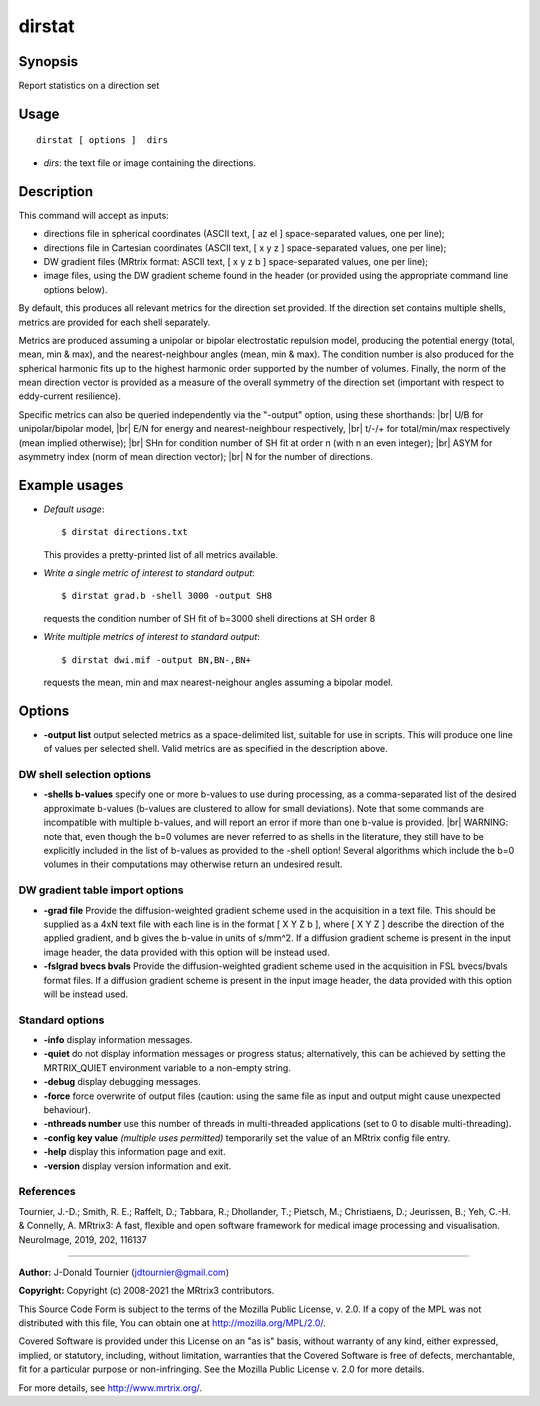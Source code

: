 .. _dirstat:

dirstat
===================

Synopsis
--------

Report statistics on a direction set

Usage
--------

::

    dirstat [ options ]  dirs

-  *dirs*: the text file or image containing the directions.

Description
-----------

This command will accept as inputs:

- directions file in spherical coordinates (ASCII text, [ az el ] space-separated values, one per line);

- directions file in Cartesian coordinates (ASCII text, [ x y z ] space-separated values, one per line);

- DW gradient files (MRtrix format: ASCII text, [ x y z b ] space-separated values, one per line);

- image files, using the DW gradient scheme found in the header (or provided using the appropriate command line options below).

By default, this produces all relevant metrics for the direction set provided. If the direction set contains multiple shells, metrics are provided for each shell separately.

Metrics are produced assuming a unipolar or bipolar electrostatic repulsion model, producing the potential energy (total, mean, min & max), and the nearest-neighbour angles (mean, min & max). The condition number is also produced for the spherical harmonic fits up to the highest harmonic order supported by the number of volumes. Finally, the norm of the mean direction vector is provided as a measure of the overall symmetry of the direction set (important with respect to eddy-current resilience).

Specific metrics can also be queried independently via the "-output" option, using these shorthands:  |br|
U/B for unipolar/bipolar model,  |br|
E/N for energy and nearest-neighbour respectively,  |br|
t/-/+ for total/min/max respectively (mean implied otherwise);  |br|
SHn for condition number of SH fit at order n (with n an even integer);  |br|
ASYM for asymmetry index (norm of mean direction vector);  |br|
N for the number of directions.

Example usages
--------------

-   *Default usage*::

        $ dirstat directions.txt

    This provides a pretty-printed list of all metrics available.

-   *Write a single metric of interest to standard output*::

        $ dirstat grad.b -shell 3000 -output SH8

    requests the condition number of SH fit of b=3000 shell directions at SH order 8

-   *Write multiple metrics of interest to standard output*::

        $ dirstat dwi.mif -output BN,BN-,BN+

    requests the mean, min and max nearest-neighour angles assuming a bipolar model.

Options
-------

-  **-output list** output selected metrics as a space-delimited list, suitable for use in scripts. This will produce one line of values per selected shell. Valid metrics are as specified in the description above.

DW shell selection options
^^^^^^^^^^^^^^^^^^^^^^^^^^

-  **-shells b-values** specify one or more b-values to use during processing, as a comma-separated list of the desired approximate b-values (b-values are clustered to allow for small deviations). Note that some commands are incompatible with multiple b-values, and will report an error if more than one b-value is provided.  |br|
   WARNING: note that, even though the b=0 volumes are never referred to as shells in the literature, they still have to be explicitly included in the list of b-values as provided to the -shell option! Several algorithms which include the b=0 volumes in their computations may otherwise return an undesired result.

DW gradient table import options
^^^^^^^^^^^^^^^^^^^^^^^^^^^^^^^^

-  **-grad file** Provide the diffusion-weighted gradient scheme used in the acquisition in a text file. This should be supplied as a 4xN text file with each line is in the format [ X Y Z b ], where [ X Y Z ] describe the direction of the applied gradient, and b gives the b-value in units of s/mm^2. If a diffusion gradient scheme is present in the input image header, the data provided with this option will be instead used.

-  **-fslgrad bvecs bvals** Provide the diffusion-weighted gradient scheme used in the acquisition in FSL bvecs/bvals format files. If a diffusion gradient scheme is present in the input image header, the data provided with this option will be instead used.

Standard options
^^^^^^^^^^^^^^^^

-  **-info** display information messages.

-  **-quiet** do not display information messages or progress status; alternatively, this can be achieved by setting the MRTRIX_QUIET environment variable to a non-empty string.

-  **-debug** display debugging messages.

-  **-force** force overwrite of output files (caution: using the same file as input and output might cause unexpected behaviour).

-  **-nthreads number** use this number of threads in multi-threaded applications (set to 0 to disable multi-threading).

-  **-config key value** *(multiple uses permitted)* temporarily set the value of an MRtrix config file entry.

-  **-help** display this information page and exit.

-  **-version** display version information and exit.

References
^^^^^^^^^^

Tournier, J.-D.; Smith, R. E.; Raffelt, D.; Tabbara, R.; Dhollander, T.; Pietsch, M.; Christiaens, D.; Jeurissen, B.; Yeh, C.-H. & Connelly, A. MRtrix3: A fast, flexible and open software framework for medical image processing and visualisation. NeuroImage, 2019, 202, 116137

--------------



**Author:** J-Donald Tournier (jdtournier@gmail.com)

**Copyright:** Copyright (c) 2008-2021 the MRtrix3 contributors.

This Source Code Form is subject to the terms of the Mozilla Public
License, v. 2.0. If a copy of the MPL was not distributed with this
file, You can obtain one at http://mozilla.org/MPL/2.0/.

Covered Software is provided under this License on an "as is"
basis, without warranty of any kind, either expressed, implied, or
statutory, including, without limitation, warranties that the
Covered Software is free of defects, merchantable, fit for a
particular purpose or non-infringing.
See the Mozilla Public License v. 2.0 for more details.

For more details, see http://www.mrtrix.org/.


